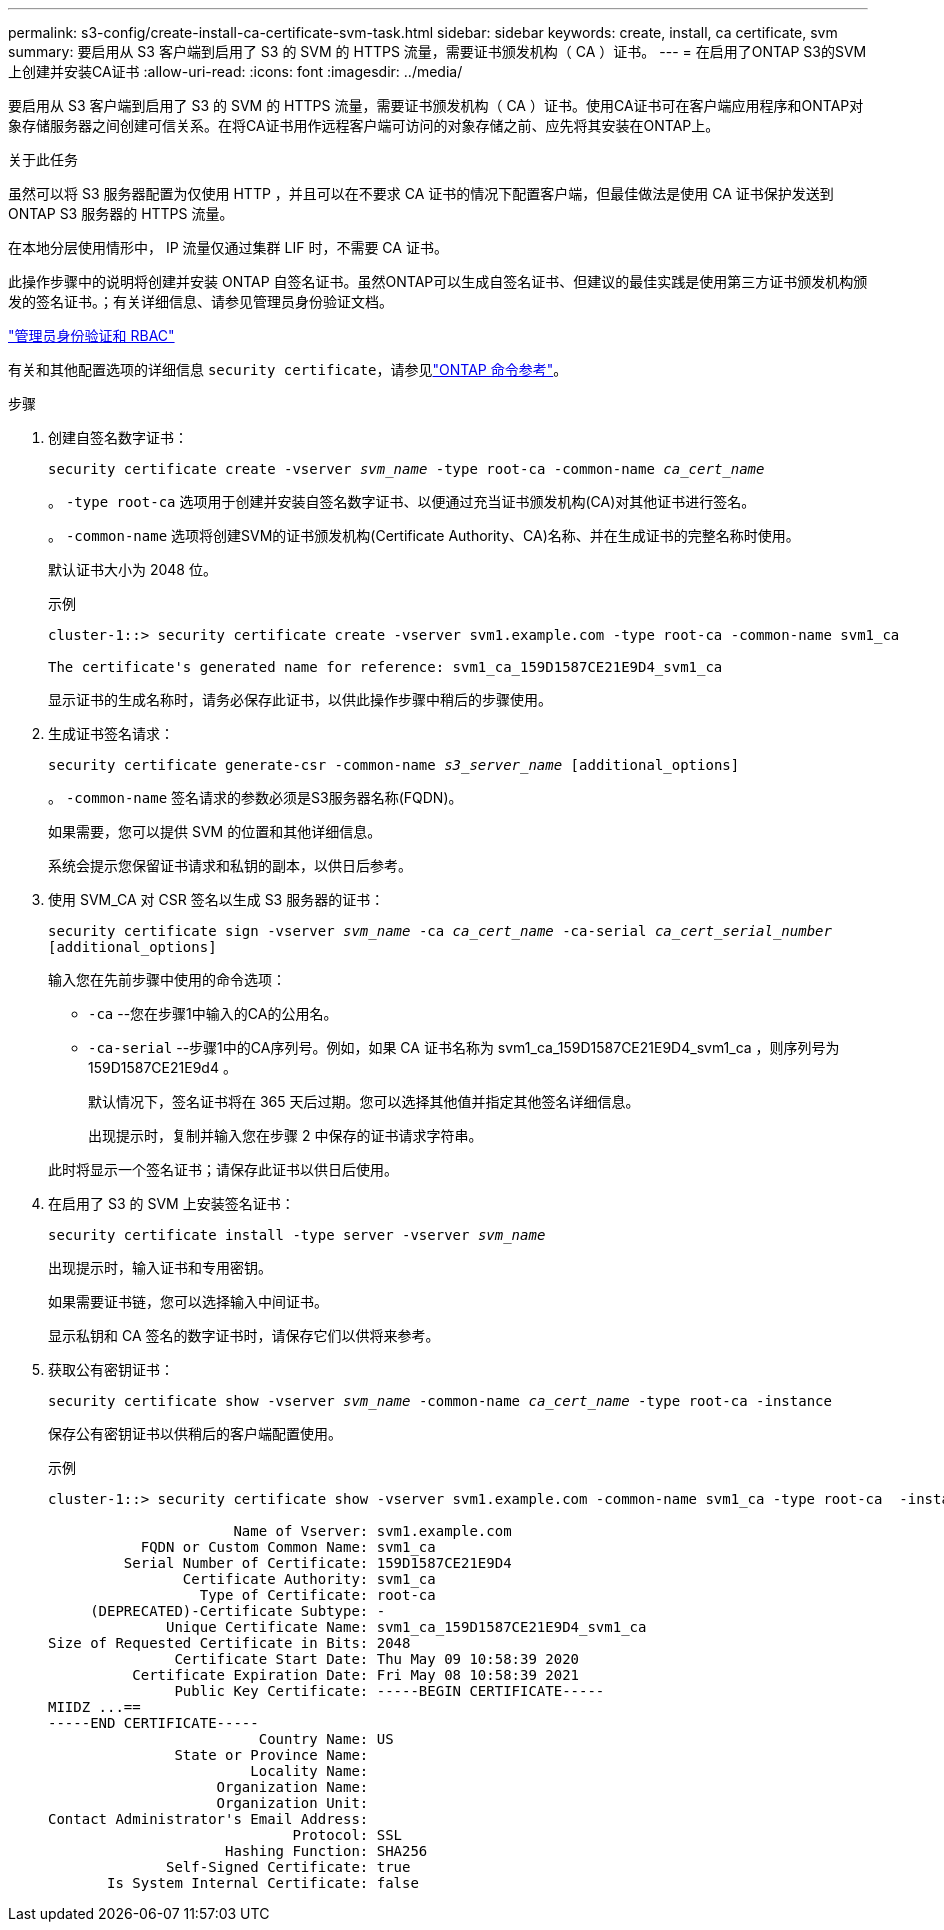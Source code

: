---
permalink: s3-config/create-install-ca-certificate-svm-task.html 
sidebar: sidebar 
keywords: create, install, ca certificate, svm 
summary: 要启用从 S3 客户端到启用了 S3 的 SVM 的 HTTPS 流量，需要证书颁发机构（ CA ）证书。 
---
= 在启用了ONTAP S3的SVM上创建并安装CA证书
:allow-uri-read: 
:icons: font
:imagesdir: ../media/


[role="lead"]
要启用从 S3 客户端到启用了 S3 的 SVM 的 HTTPS 流量，需要证书颁发机构（ CA ）证书。使用CA证书可在客户端应用程序和ONTAP对象存储服务器之间创建可信关系。在将CA证书用作远程客户端可访问的对象存储之前、应先将其安装在ONTAP上。

.关于此任务
虽然可以将 S3 服务器配置为仅使用 HTTP ，并且可以在不要求 CA 证书的情况下配置客户端，但最佳做法是使用 CA 证书保护发送到 ONTAP S3 服务器的 HTTPS 流量。

在本地分层使用情形中， IP 流量仅通过集群 LIF 时，不需要 CA 证书。

此操作步骤中的说明将创建并安装 ONTAP 自签名证书。虽然ONTAP可以生成自签名证书、但建议的最佳实践是使用第三方证书颁发机构颁发的签名证书。；有关详细信息、请参见管理员身份验证文档。

link:../authentication/index.html["管理员身份验证和 RBAC"]

有关和其他配置选项的详细信息 `security certificate`，请参见link:https://docs.netapp.com/us-en/ontap-cli/search.html?q=security+certificate["ONTAP 命令参考"^]。

.步骤
. 创建自签名数字证书：
+
`security certificate create -vserver _svm_name_ -type root-ca -common-name _ca_cert_name_`

+
。 `-type root-ca` 选项用于创建并安装自签名数字证书、以便通过充当证书颁发机构(CA)对其他证书进行签名。

+
。 `-common-name` 选项将创建SVM的证书颁发机构(Certificate Authority、CA)名称、并在生成证书的完整名称时使用。

+
默认证书大小为 2048 位。

+
示例

+
[listing]
----
cluster-1::> security certificate create -vserver svm1.example.com -type root-ca -common-name svm1_ca

The certificate's generated name for reference: svm1_ca_159D1587CE21E9D4_svm1_ca
----
+
显示证书的生成名称时，请务必保存此证书，以供此操作步骤中稍后的步骤使用。

. 生成证书签名请求：
+
`security certificate generate-csr -common-name _s3_server_name_ [additional_options]`

+
。 `-common-name` 签名请求的参数必须是S3服务器名称(FQDN)。

+
如果需要，您可以提供 SVM 的位置和其他详细信息。

+
系统会提示您保留证书请求和私钥的副本，以供日后参考。

. 使用 SVM_CA 对 CSR 签名以生成 S3 服务器的证书：
+
`security certificate sign -vserver _svm_name_ -ca _ca_cert_name_ -ca-serial _ca_cert_serial_number_ [additional_options]`

+
输入您在先前步骤中使用的命令选项：

+
** `-ca` --您在步骤1中输入的CA的公用名。
** `-ca-serial` --步骤1中的CA序列号。例如，如果 CA 证书名称为 svm1_ca_159D1587CE21E9D4_svm1_ca ，则序列号为 159D1587CE21E9d4 。
+
默认情况下，签名证书将在 365 天后过期。您可以选择其他值并指定其他签名详细信息。

+
出现提示时，复制并输入您在步骤 2 中保存的证书请求字符串。

+
此时将显示一个签名证书；请保存此证书以供日后使用。



. 在启用了 S3 的 SVM 上安装签名证书：
+
`security certificate install -type server -vserver _svm_name_`

+
出现提示时，输入证书和专用密钥。

+
如果需要证书链，您可以选择输入中间证书。

+
显示私钥和 CA 签名的数字证书时，请保存它们以供将来参考。

. 获取公有密钥证书：
+
`security certificate show -vserver _svm_name_ -common-name _ca_cert_name_ -type root-ca -instance`

+
保存公有密钥证书以供稍后的客户端配置使用。

+
示例

+
[listing]
----
cluster-1::> security certificate show -vserver svm1.example.com -common-name svm1_ca -type root-ca  -instance

                      Name of Vserver: svm1.example.com
           FQDN or Custom Common Name: svm1_ca
         Serial Number of Certificate: 159D1587CE21E9D4
                Certificate Authority: svm1_ca
                  Type of Certificate: root-ca
     (DEPRECATED)-Certificate Subtype: -
              Unique Certificate Name: svm1_ca_159D1587CE21E9D4_svm1_ca
Size of Requested Certificate in Bits: 2048
               Certificate Start Date: Thu May 09 10:58:39 2020
          Certificate Expiration Date: Fri May 08 10:58:39 2021
               Public Key Certificate: -----BEGIN CERTIFICATE-----
MIIDZ ...==
-----END CERTIFICATE-----
                         Country Name: US
               State or Province Name:
                        Locality Name:
                    Organization Name:
                    Organization Unit:
Contact Administrator's Email Address:
                             Protocol: SSL
                     Hashing Function: SHA256
              Self-Signed Certificate: true
       Is System Internal Certificate: false
----


